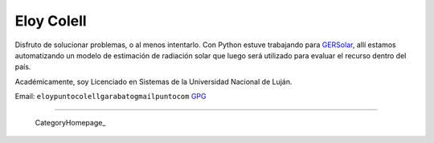 
Eloy Colell
-----------

Disfruto de solucionar problemas, o al menos intentarlo. Con Python estuve trabajando para GERSolar_, allí estamos automatizando un modelo de estimación de radiación solar que luego será utilizado para evaluar el recurso dentro del país.

Académicamente, soy Licenciado en Sistemas de la Universidad Nacional de Luján.

Email: ``eloypuntocolellgarabatogmailpuntocom`` GPG_

-------------------------

 CategoryHomepage_

.. ############################################################################

.. _GERSolar: http://www.gersol.unlu.edu.ar/

.. _GPG: http://keys.gnupg.net/pks/lookup?search=Eloy+Colell&op=index


